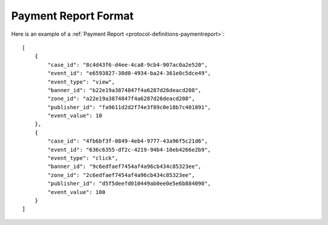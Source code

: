 .. _protocol-payments-report-format:

Payment Report Format
=====================

Here is an example of a :ref:`Payment Report <protocol-definitions-paymentreport>`:

::

    [
        {
            "case_id": "8c4d43f6-d4ee-4ca8-9cb4-907ac0a2e520",
            "event_id": "e6593827-30d0-4934-ba24-361e0c5dce49",
            "event_type": "view",
            "banner_id": "b22e19a3874847f4a6287d26deacd208",
            "zone_id": "a22e19a3874847f4a6287d26deacd208",
            "publisher_id": "fa9611d2d2f74e3f89c0e18b7c401891",
            "event_value": 10
        },
        {
            "case_id": "4fb6bf3f-0849-4eb4-9777-43a96f5c21d6",
            "event_id": "636c6355-df2c-4219-94b4-10eb4266e2b9",
            "event_type": "click",
            "banner_id": "9c6edfaef7454af4a96cb434c85323ee",
            "zone_id": "2c6edfaef7454af4a96cb434c85323ee",
            "publisher_id": "d5f5deefd010449ab0ee0e5e6b884090",
            "event_value": 100
        }
    ]
